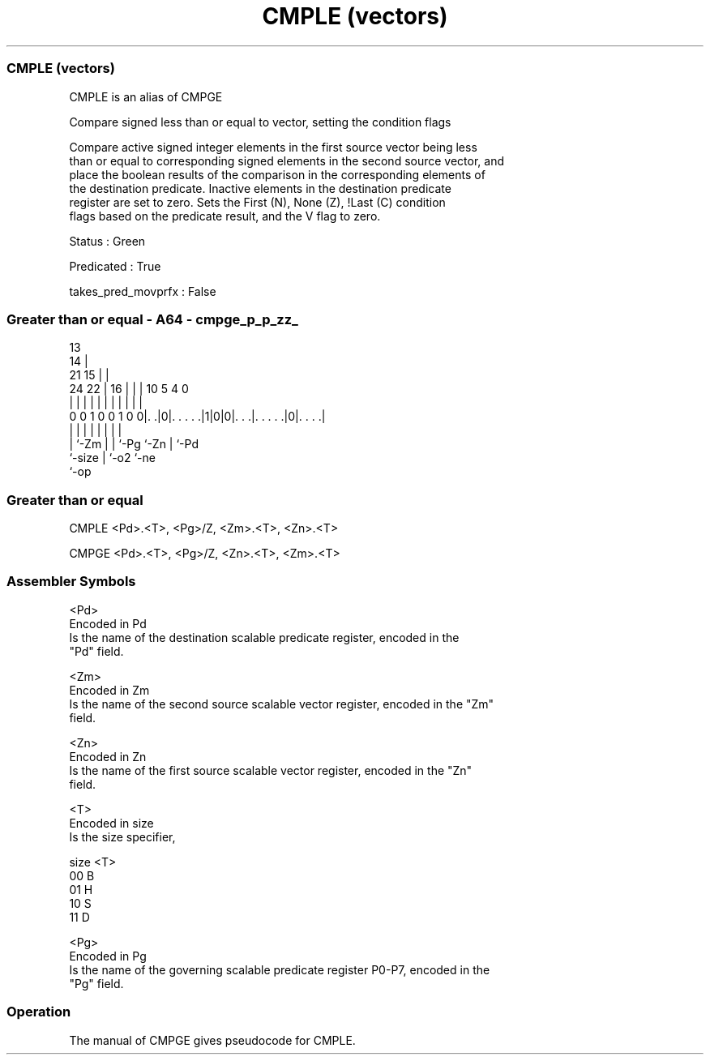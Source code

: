 .nh
.TH "CMPLE (vectors)" "7" " "  "alias" "sve"
.SS CMPLE (vectors)
 CMPLE is an alias of CMPGE

 Compare signed less than or equal to vector, setting the condition flags

 Compare active signed integer elements in the first source vector being less
 than or equal to corresponding signed elements in the second source vector, and
 place the boolean results of the comparison in the corresponding elements of
 the destination predicate. Inactive elements in the destination predicate
 register are set to zero. Sets the First (N), None (Z), !Last (C) condition
 flags based on the predicate result, and the V flag to zero.

 Status : Green

 Predicated : True

 takes_pred_movprfx : False



.SS Greater than or equal - A64 - cmpge_p_p_zz_
 
                                       13                          
                                     14 |                          
                       21          15 | |                          
                 24  22 |        16 | | |    10         5 4       0
                  |   | |         | | | |     |         | |       |
   0 0 1 0 0 1 0 0|. .|0|. . . . .|1|0|0|. . .|. . . . .|0|. . . .|
                  |     |         |   | |     |         | |
                  |     `-Zm      |   | `-Pg  `-Zn      | `-Pd
                  `-size          |   `-o2              `-ne
                                  `-op
  
  
 
.SS Greater than or equal
 
 CMPLE   <Pd>.<T>, <Pg>/Z, <Zm>.<T>, <Zn>.<T>
 
 CMPGE   <Pd>.<T>, <Pg>/Z, <Zn>.<T>, <Zm>.<T>
 

.SS Assembler Symbols

 <Pd>
  Encoded in Pd
  Is the name of the destination scalable predicate register, encoded in the
  "Pd" field.

 <Zm>
  Encoded in Zm
  Is the name of the second source scalable vector register, encoded in the "Zm"
  field.

 <Zn>
  Encoded in Zn
  Is the name of the first source scalable vector register, encoded in the "Zn"
  field.

 <T>
  Encoded in size
  Is the size specifier,

  size <T> 
  00   B   
  01   H   
  10   S   
  11   D   

 <Pg>
  Encoded in Pg
  Is the name of the governing scalable predicate register P0-P7, encoded in the
  "Pg" field.



.SS Operation

 The manual of CMPGE gives pseudocode for CMPLE.
